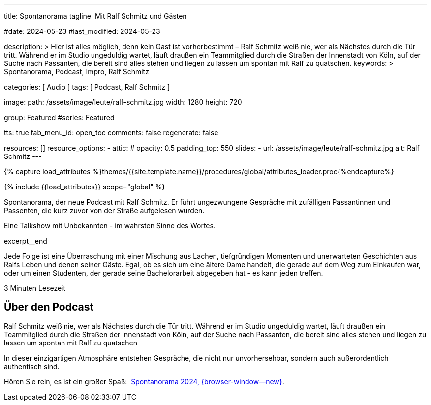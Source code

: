 ---
title:                                  Spontanorama
tagline:                                Mit Ralf Schmitz und Gästen

#date:                                  2024-05-23
#last_modified:                         2024-05-23

description: >
                                        Hier ist alles möglich, denn kein Gast ist vorherbestimmt – Ralf Schmitz weiß
                                        nie, wer als Nächstes durch die Tür tritt. Während er im Studio ungeduldig
                                        wartet, läuft draußen ein Teammitglied durch die Straßen der Innenstadt von
                                        Köln, auf der Suche nach Passanten, die bereit sind alles stehen und liegen
                                        zu lassen um spontan mit Ralf zu quatschen.
keywords: >
                                        Spontanorama, Podcast, Impro, Ralf Schmitz

categories:                             [ Audio ]
tags:                                   [ Podcast, Ralf Schmitz ]

image:
  path:                                 /assets/image/leute/ralf-schmitz.jpg
  width:                                1280
  height:                               720

group:                                  Featured
#series:                                Featured

tts:                                    true
fab_menu_id:                            open_toc
comments:                               false
regenerate:                             false

resources:                              []
resource_options:
  - attic:
#     opacity:                          0.5
      padding_top:                      550
      slides:
        - url:                          /assets/image/leute/ralf-schmitz.jpg
          alt:                          Ralf Schmitz
---

// Page Initializer
// =============================================================================
// Enable the Liquid Preprocessor
:page-liquid:

// Set (local) page attributes here
// -----------------------------------------------------------------------------
// :page--attr:                         <attr-value>
:url-player--spontanorama-2024:         /pages/public/audio/podcast/spontanorama/#episoden



//  Load Liquid procedures
// -----------------------------------------------------------------------------
{% capture load_attributes %}themes/{{site.template.name}}/procedures/global/attributes_loader.proc{%endcapture%}

// Load page attributes
// -----------------------------------------------------------------------------
{% include {{load_attributes}} scope="global" %}


// Page content
// ~~~~~~~~~~~~~~~~~~~~~~~~~~~~~~~~~~~~~~~~~~~~~~~~~~~~~~~~~~~~~~~~~~~~~~~~~~~~~
[role="dropcap"]
Spontanorama, der neue Podcast mit Ralf Schmitz. Er führt ungezwungene
Gespräche mit zufälligen Passantinnen und Passenten, die kurz zuvor von
der Straße aufgelesen wurden.

Eine Talkshow mit Unbekannten - im wahrsten Sinne des Wortes.

excerpt__end

// Include sub-documents (if any)
// -----------------------------------------------------------------------------
Jede Folge ist eine Überraschung mit einer Mischung aus Lachen, tiefgründigen
Momenten und unerwarteten Geschichten aus Ralfs Leben und denen seiner Gäste.
Egal, ob es sich um eine ältere Dame handelt, die gerade auf dem Weg zum
Einkaufen war, oder um einen Studenten, der gerade seine Bachelorarbeit
abgegeben hat - es kann jeden treffen.

++++
<div class="video-title">
  <i class="mdib mdi-bs-primary mdib-clock mdib-24px mr-2"></i>
  3 Minuten Lesezeit
</div>
++++


// Include sub-documents (if any)
// -----------------------------------------------------------------------------
[role="mt-5"]
== Über den Podcast

Ralf Schmitz weiß nie, wer als Nächstes durch die Tür tritt. Während er im
Studio ungeduldig wartet, läuft draußen ein Teammitglied durch die Straßen
der Innenstadt von Köln, auf der Suche nach Passanten, die bereit sind alles
stehen und liegen zu lassen um spontan mit Ralf zu quatschen

In dieser einzigartigen Atmosphäre entstehen Gespräche, die nicht nur
unvorhersehbar, sondern auch außerordentlich authentisch sind.

[role="mb-7"]
Hören Sie rein, es ist ein großer Spaß:&nbsp;
link:{url-player--spontanorama-2024}[Spontanorama 2024, {browser-window--new}].

